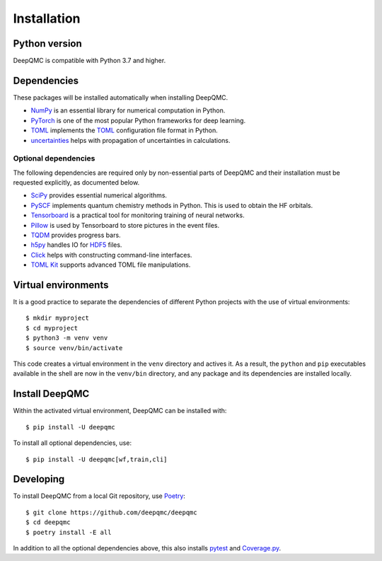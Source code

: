 .. _installation:

Installation
============

Python version
--------------

DeepQMC is compatible with Python 3.7 and higher.

Dependencies
------------

These packages will be installed automatically when installing DeepQMC.

- `NumPy <https://numpy.org>`_ is an essential library for numerical computation in Python.
- `PyTorch <https://pytorch.org>`_ is one of the most popular Python frameworks for deep learning.
- `TOML <https://github.com/uiri/toml>`_ implements the `TOML <https://en.wikipedia.org/wiki/TOML>`__ configuration file format in Python.
- `uncertainties <http://uncertainties-python-package.readthedocs.io>`_ helps with propagation of uncertainties in calculations.

Optional dependencies
~~~~~~~~~~~~~~~~~~~~~

The following dependencies are required only by non-essential parts of DeepQMC and their installation must be requested explicitly, as documented below.

- `SciPy <https://www.scipy.org>`_ provides essential numerical algorithms.
- `PySCF <http://pyscf.org>`_ implements quantum chemistry methods in Python. This is used to obtain the HF orbitals.
- `Tensorboard <https://www.tensorflow.org/tensorboard>`_ is a practical tool for monitoring training of neural networks.
- `Pillow <https://pillow.readthedocs.io/>`_ is used by Tensorboard to store pictures in the event files.
- `TQDM <https://github.com/tqdm/tqdm>`_ provides progress bars.
- `h5py <https://www.h5py.org>`_ handles IO for `HDF5 <http://hdfgroup.org>`_ files.
- `Click <https://click.palletsprojects.com>`_ helps with constructing command-line interfaces.
- `TOML Kit <https://github.com/sdispater/tomlkit>`_ supports advanced TOML file manipulations.

Virtual environments
--------------------

It is a good practice to separate the dependencies of different Python projects with the use of virtual environments::

   $ mkdir myproject
   $ cd myproject
   $ python3 -m venv venv
   $ source venv/bin/activate

This code creates a virtual environment in the ``venv`` directory and actives it. As a result, the ``python`` and ``pip`` executables available in the shell are now in the ``venv/bin`` directory, and any package and its dependencies are installed locally.

Install DeepQMC
---------------

Within the activated virtual environment, DeepQMC can be installed with::

    $ pip install -U deepqmc

To install all optional dependencies, use::

    $ pip install -U deepqmc[wf,train,cli]

Developing
----------

To install DeepQMC from a local Git repository, use `Poetry <https://python-poetry.org>`_::

    $ git clone https://github.com/deepqmc/deepqmc
    $ cd deepqmc
    $ poetry install -E all

In addition to all the optional dependencies above, this also installs `pytest <https://docs.pytest.org/>`_ and `Coverage.py <https://coverage.readthedocs.io>`_.
